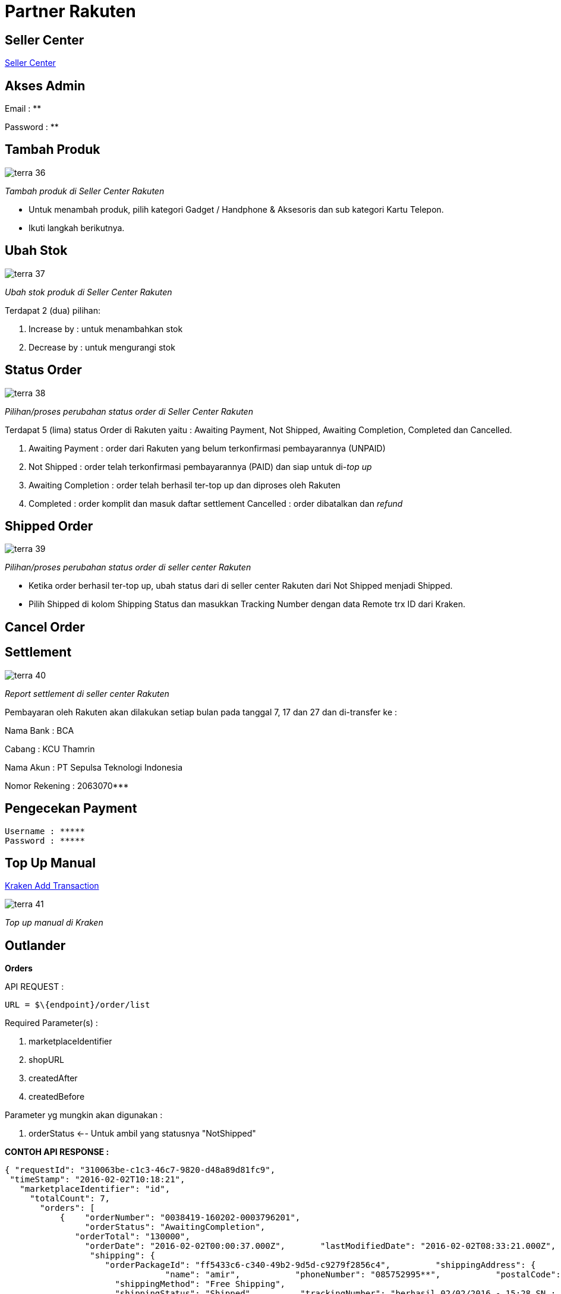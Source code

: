 = Partner Rakuten

== Seller Center

https://rms.rakuten.co.id/[Seller Center]

== Akses Admin

Email    : **

Password : **

== Tambah Produk

image::../images-terra/terra-36.png[] 

_Tambah produk di Seller Center Rakuten_ 

- Untuk menambah produk, pilih kategori Gadget / Handphone & Aksesoris dan sub kategori Kartu Telepon.
- Ikuti langkah berikutnya.

== Ubah Stok

image::../images-terra/terra-37.png[]

_Ubah stok produk di Seller Center Rakuten_

Terdapat 2 (dua) pilihan:

. Increase by : untuk menambahkan stok
. Decrease by : untuk mengurangi stok

== Status Order

image::../images-terra/terra-38.png[] 

_Pilihan/proses perubahan status order di Seller Center Rakuten_

Terdapat 5 (lima) status Order di Rakuten yaitu :
Awaiting Payment, Not Shipped, Awaiting Completion, Completed dan Cancelled.

. Awaiting Payment : order dari Rakuten yang belum terkonfirmasi pembayarannya (UNPAID)
. Not Shipped : order telah terkonfirmasi pembayarannya (PAID) dan siap untuk di-_top up_ 
. Awaiting Completion : order telah berhasil ter-top up dan diproses oleh Rakuten
. Completed : order komplit dan masuk daftar settlement Cancelled : order dibatalkan dan _refund_

== Shipped Order

image::../images-terra/terra-39.png[] 

_Pilihan/proses perubahan status order di seller center Rakuten_ 

- Ketika order berhasil ter-top up, ubah status dari di seller center Rakuten dari Not Shipped menjadi Shipped.
- Pilih Shipped di kolom Shipping Status dan masukkan Tracking Number dengan data Remote trx ID dari Kraken.

== Cancel Order

== Settlement

image::../images-terra/terra-40.png[] 

_Report settlement di seller center Rakuten_

Pembayaran oleh Rakuten akan dilakukan setiap bulan pada tanggal 7, 17 dan 27 dan di-transfer ke :

Nama Bank : BCA

Cabang : KCU Thamrin 

Nama Akun : PT Sepulsa Teknologi Indonesia 

Nomor Rekening : 2063070***

== Pengecekan Payment

  Username : *****
  Password : *****

== Top Up Manual

https://kraken.sepulsa.id/admin/kraken/transaction/add[Kraken Add Transaction] 

image::../images-terra/terra-41.png[] 

_Top up manual di Kraken_

== Outlander

*Orders* 

API REQUEST : 
 
  URL = $\{endpoint}/order/list

Required Parameter(s) :

. marketplaceIdentifier
. shopURL
. createdAfter
. createdBefore

Parameter yg mungkin akan digunakan :

. orderStatus <-- Untuk ambil yang statusnya "NotShipped"

*CONTOH API RESPONSE :*

  { "requestId": "310063be-c1c3-46c7-9820-d48a89d81fc9",  
   "timeStamp": "2016-02-02T10:18:21", 
     "marketplaceIdentifier": "id", 
       "totalCount": 7, 
         "orders": [   
             {    "orderNumber": "0038419-160202-0003796201",  
                  "orderStatus": "AwaitingCompletion",    
                "orderTotal": "130000",     
                  "orderDate": "2016-02-02T00:00:37.000Z",       "lastModifiedDate": "2016-02-02T08:33:21.000Z",      
                   "shipping": {       
                      "orderPackageId": "ff5433c6-c340-49b2-9d5d-c9279f2856c4",         "shippingAddress": { 
                                  "name": "amir",           "phoneNumber": "085752995**",           "postalCode": "74872",           "countryCode": "ID",           "stateCode": "ID-KT",           "city": "Kab.Pulang Pisau",         "address1": "Jl pasanan komp.sei **_ rt.4"         },                     
                        "shippingMethod": "Free Shipping",       
                        "shippingStatus": "Shipped",         "trackingNumber": "berhasil 02/02/2016 - 15:28 SN : 1430150423",      
                        "shippingDate": "2016-02-02T08:33:21.000Z"       },     
                             "payment": {   
                                     "orderPaymentId":"ec9c5844-59a8-4d9f-a698-7e444e20a521",  "paymentMethod":"KlikBCA",   "paymentStatus":"Paid",      "payAmount":"123500",        "pointAmount":"6500",        "paymentDate":"2016-02-02T00:03:14.000Z"       },      "buyerName": "amir",       "buyerEmail": "m.amir.*****@gmail.com",       "buyerPhone":"085752995*"     }   ] }

== Reprocess Order

Request API

URL =

   $\{endpoint}/order/updateShipmentStatus Required Parameter(s):

. marketplaceIdentifier
. orderNumber
. shopURL
. orderPackageId
. shippingStatus
. trackingNumber (optional - use order_item nid)
. shippingDate (optional)

== Cancel Order

URL : 

  $\{endpoint}/order/cancel

Parameter(s):

. marketplaceIdentifier
. orderNumber
. shopURL
. cancelReason (103 - Customer - Wrong Credentials)
. merchantMemo (optional) - Break T&C
. refundAccountInfo (optional) Object : 6.1 bankCode (Appendix B: Marketplace Bank Lists) - 002 6.2 accountName - r 6.3 accountNumber - 1

== API Integration

*Documentation*

https://dac.gen.xyz/cart.html?sld=academy.rakuten&tld=.uk.com&ref=slds[API Documentation - Rakuten Web Link]

 https://drive.google.com/open?id=1vQbNNeVoqxWw2PuOxo_tIHZ4M7oXTtFX[API Documentation PDF]

Akses API

STAGING End Point                 : https://api.rms.global.rakuten.com/1.0/ 

Demo shop URL                     : d-idp-sepulsa		 

Demo shop's RMS Sign-in Email     : ***sepulsa@mail.rakuten.com	

Demo shop's RMS Sign-in Password  : **

Demo shop's Authentication Key    : **

LIVE End Point                    : https://api.rms.global.rakuten.com/1.0/ 

Real Shop URL                    : **

Real shop's Authentication Key    : ** 

== CRON

Working lists
